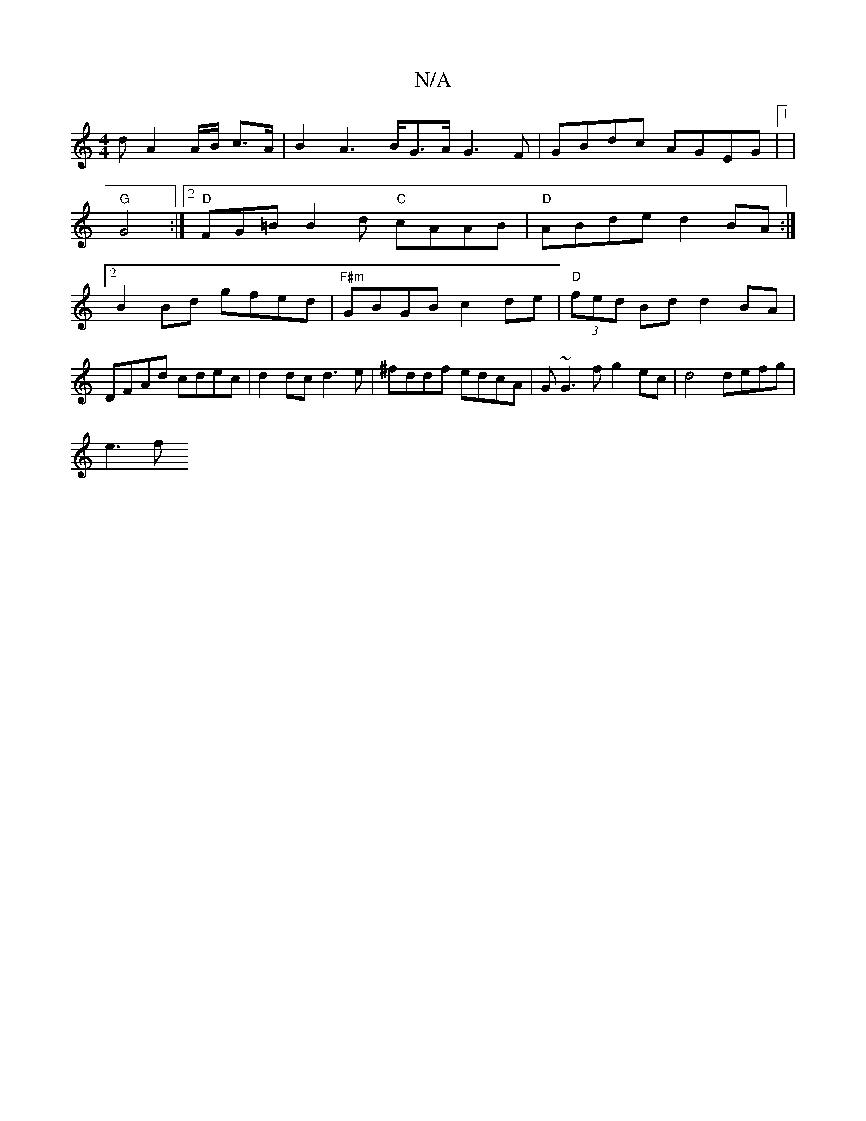 X:1
T:N/A
M:4/4
R:N/A
K:Cmajor
 d A2 A/2B/2 c>A | B2A2>BG>A G3 F|GBdc AGEG|1 |
"G"G4 :|2 "D"FG=B B2 d "C"cAAB | "D"ABde d2BA :|[2 B2Bd gfed |"F#m" GBGB c2de|"D"(3fed Bd d2BA|DFAd cdec|d2dc d3 e|^fddf edcA | G~G3f g2ec|d4 defg|
e3f 